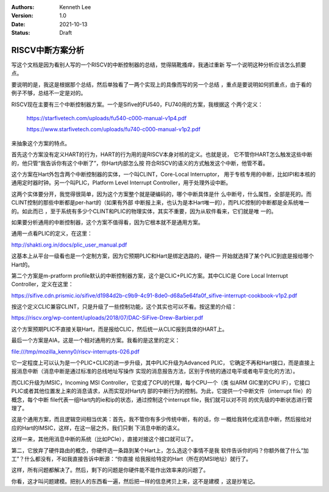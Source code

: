 .. Kenneth Lee 版权所有 2021

:Authors: Kenneth Lee
:Version: 1.0
:Date: 2021-10-13
:Status: Draft

RISCV中断方案分析
*****************

写这个文档是因为看别人写的一个RISCV的中断控制器的总结，觉得隔靴搔痒，我通过重新
写一个说明这种分析应该怎么抓要点。

要说明的是，我这是根据那个总结，然后单独看了一两个实现上的具像而写的另一个总结
，重点是要说明如何抓重点，由于看的例子不够，总结不一定是对的。

RISCV现在主要有三个中断控制器方案。一个是Sifive的FU540，FU740用的方案，我根据这
个两个定义：

        https://starfivetech.com/uploads/fu540-c000-manual-v1p4.pdf

        https://www.starfivetech.com/uploads/fu740-c000-manual-v1p2.pdf

来抽象这个方案的特点。

首先这个方案没有定义HART的行为，HART的行为用的是RISCV本身对核的定义。也就是说，
它不管你HART怎么触发这些中断的，他只管“我告诉你有这个中断了”，你Hart内部怎么按
符合RISCV的语义的方式触发这个中断，他管不着。

这个方案在Hart外包含两个中断控制器的实体，一个叫CLINT，Core-Local Interruptor，
用于专核专用的中断，比如IPI和本核的通用定时器时钟。另一个叫PLIC，Platform Level
Interrupt Controller，用于处理外设中断。

这两个实体要分开，我觉得很简单，因为这个方案整个就是硬编码的，哪个中断具体是什
么中断号，什么属性，全部是死的。而CLINT控制的那些中断都是per-hart的（如果有外部
中断报上来，也认为是本Hart唯一的），而PLIC控制的中断都是全系统唯一的。如此而已
，至于系统有多少个CLINT和PLIC的物理实体，其实不重要，因为从软件看来，它们就是唯
一的。

如果要分析通用的中断控制器，这个方案不值得看，因为它根本就不是通用方案。

通用一点看PLIC的定义，在这里：

http://shakti.org.in/docs/plic_user_manual.pdf

这基本上从平台一级看也是一个定制方案，因为它预期PLIC和Hart是绑定选路的，硬件一
开始就选择了某个PLIC到底是报给哪个Hart的。

第二个方案是m-pratform profile默认的中断控制器方案，这个是CLIC+PLIC方案。其中CLIC是
Core Local Interrupt Controller，定义在这里：

https://sifive.cdn.prismic.io/sifive/d1984d2b-c9b9-4c91-8de0-d68a5e64fa0f_sifive-interrupt-cookbook-v1p2.pdf

按这个定义CLIC兼容CLINT，只是升级了一些控制功能，这个其实也可以不看。按这里的介绍：

https://riscv.org/wp-content/uploads/2018/07/DAC-SiFive-Drew-Barbier.pdf

这个方案预期PLIC不直接关联Hart，而是报给CLIC，然后统一从CLIC报到具体的HART上。

最后一个方案是AIA，这是一个相对通用的方案。我看的是这里的定义：

file:///tmp/mozilla_kenny0/riscv-interrupts-026.pdf

它一定程度上可以认为是一个PLIC+CLIC的进一步升级，其中PLIC升级为Advanced PLIC，
它确定不再和Hart接口，而是直接上报消息中断（消息中断是通过标准的总线地址写操作
实现的消息报告方法，区别于传统的通过电平或者电平变化的方法）。

而CLIC升级为IMSIC，Incoming MSI Controller，它变成了CPU的代理，每个CPU一个（类
似ARM GIC里的CPU IF），它接口PLIC或者其他位置发上来的消息请求，从而实现对Hart内
部的中断行为的控制。为此，它提供一个中断文件（interrupt file）的概念，每个中断
file代表一组Hart内的ie和ip的状态，通过控制这个interrupt file，我们就可以对不同
的优先级的中断状态进行管理了。

这是个通用方案，而且逻辑空间相当优美：首先，我不管你有多少传统中断，有的话，你
一概给我转化成消息中断，然后报给对应的Hart的IMSIC，这样，在这一层之外，我们只剩
下消息中断的语义。

这样一来，其他用消息中断的系统（比如PCIe），直接对接这个接口就可以了。

第二，它放弃了硬件路由的概念，你硬件选一条路到某个Hart上，怎么选这个事情不是我
软件告诉你的吗？你额外做了什么“加工”？什么都没有，不如我直接告诉中断源：“你直接
给我报给特定的Hart（所在的MSI地址）就行了。

这样，所有问题都解决了。然后，剩下的问题是你硬件能不能作出效率来的问题了。

你看，这才叫问题建模。把别人的东西看一遍，然后把一样的信息拷贝上来，这不是建模
，这是抄笔记。
